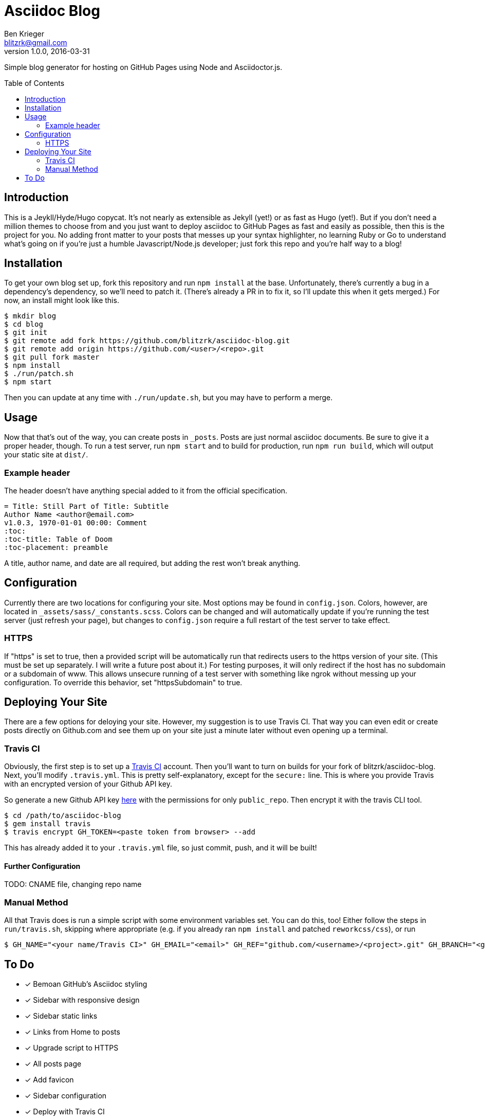= Asciidoc Blog
Ben Krieger <blitzrk@gmail.com>
v1.0.0, 2016-03-31
:toc:
:toc-placement: preamble

Simple blog generator for hosting on GitHub Pages using Node and Asciidoctor.js.

== Introduction

This is a Jeykll/Hyde/Hugo copycat. It's not nearly as extensible as Jekyll (yet!)
or as fast as Hugo (yet!). But if you don't need a million themes to choose from
and you just want to deploy asciidoc to GitHub Pages as fast and easily as possible,
then this is the project for you. No adding front matter to your posts that messes
up your syntax highlighter, no learning Ruby or Go to understand what's going on
if you're just a humble Javascript/Node.js developer; just fork this repo and you're
half way to a blog!

== Installation

To get your own blog set up, fork this repository and run `npm install` at the base.
Unfortunately, there's currently a bug in a dependency's dependency, so we'll need
to patch it. (There's already a PR in to fix it, so I'll update this when it gets
merged.) For now, an install might look like this.

[source,bash]
----
$ mkdir blog
$ cd blog
$ git init
$ git remote add fork https://github.com/blitzrk/asciidoc-blog.git
$ git remote add origin https://github.com/<user>/<repo>.git
$ git pull fork master
$ npm install
$ ./run/patch.sh
$ npm start
----

Then you can update at any time with `./run/update.sh`, but you may have to perform a merge.

== Usage

Now that that's out of the way, you can create posts in `_posts`. Posts are just
normal asciidoc documents. Be sure to give it a proper header, though. To run a test
server, run `npm start` and to build for production, run `npm run build`, which will
output your static site at `dist/`.

=== Example header

The header doesn't have anything special added to it from the official specification.

[source,asciidoc]
----
= Title: Still Part of Title: Subtitle
Author Name <author@email.com>
v1.0.3, 1970-01-01 00:00: Comment
:toc:
:toc-title: Table of Doom
:toc-placement: preamble
----

A title, author name, and date are all required, but adding the rest won't break
anything.

== Configuration

Currently there are two locations for configuring your site. Most options may be
found in `config.json`. Colors, however, are located in
`_assets/sass/_constants.scss`. Colors can be changed and will automatically
update if you're running the test server (just refresh your page), but changes to
`config.json` require a full restart of the test server to take effect.

=== HTTPS

If "https" is set to true, then a provided script will be
automatically run that redirects users to the https version of your site. (This
must be set up separately. I will write a future post about it.) For testing
purposes, it will only redirect if the host has no subdomain or a subdomain of
www. This allows unsecure running of a test server with something like ngrok
without messing up your configuration. To override this behavior, set
"httpsSubdomain" to true.

== Deploying Your Site

There are a few options for deloying your site. However, my suggestion is to use
Travis CI. That way you can even edit or create posts directly on Github.com and
see them up on your site just a minute later without even opening up a terminal.

=== Travis CI

Obviously, the first step is to set up a https://travis-ci.com/[Travis CI] account.
Then you'll want to turn on builds for your fork of blitzrk/asciidoc-blog. Next,
you'll modify `.travis.yml`. This is pretty self-explanatory, except for the `secure:`
line. This is where you provide Travis with an encrypted version of your Github API
key.

So generate a new Github API key https://github.com/settings/tokens[here] with the
permissions for only `public_repo`. Then encrypt it with the travis CLI tool.

[source,bash]
----
$ cd /path/to/asciidoc-blog
$ gem install travis
$ travis encrypt GH_TOKEN=<paste token from browser> --add
----

This has already added it to your `.travis.yml` file, so just commit, push, and it
will be built!

==== Further Configuration

TODO: CNAME file, changing repo name

=== Manual Method

All that Travis does is run a simple script with some environment variables set.
You can do this, too! Either follow the steps in `run/travis.sh`, skipping where
appropriate (e.g. if you already ran `npm install` and patched `reworkcss/css`),
or run

[source,bash]
----
$ GH_NAME="<your name/Travis CI>" GH_EMAIL="<email>" GH_REF="github.com/<username>/<project>.git" GH_BRANCH="<gh-pages/master>" GH_TOKEN="<unecrypted token>" ./run/deploy.sh
----

== To Do

- [x] Bemoan GitHub's Asciidoc styling
- [x] Sidebar with responsive design
- [x] Sidebar static links
- [x] Links from Home to posts
- [x] Upgrade script to HTTPS
- [x] All posts page
- [x] Add favicon
- [x] Sidebar configuration
- [x] Deploy with Travis CI
- [ ] Write first post
